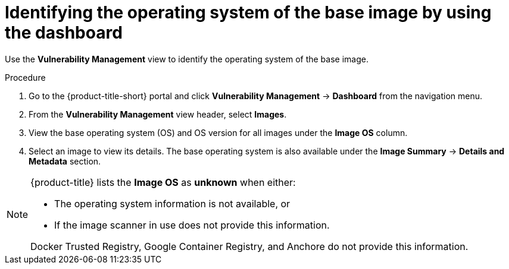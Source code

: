 // Module included in the following assemblies:
//
// * operating/manage-vulnerabilities/vulnerability-management-dashboard.adoc

:_mod-docs-content-type: PROCEDURE
[id="identify-operating-system-of-the-base-image_{context}"]
= Identifying the operating system of the base image by using the dashboard

[role="_abstract"]
Use the *Vulnerability Management* view to identify the operating system of the base image.

.Procedure

. Go to the {product-title-short} portal and click *Vulnerability Management* -> *Dashboard* from the navigation menu.
. From the *Vulnerability Management* view header, select *Images*.
. View the base operating system (OS) and OS version for all images under the *Image OS* column.
//TODO: Add link to local page filtering
. Select an image to view its details.
The base operating system is also available under the *Image Summary* -> *Details and Metadata* section.

[NOTE]
====
{product-title} lists the *Image OS* as *unknown* when either:

* The operating system information is not available, or
* If the image scanner in use does not provide this information.

Docker Trusted Registry, Google Container Registry, and Anchore do not provide this information.
====
